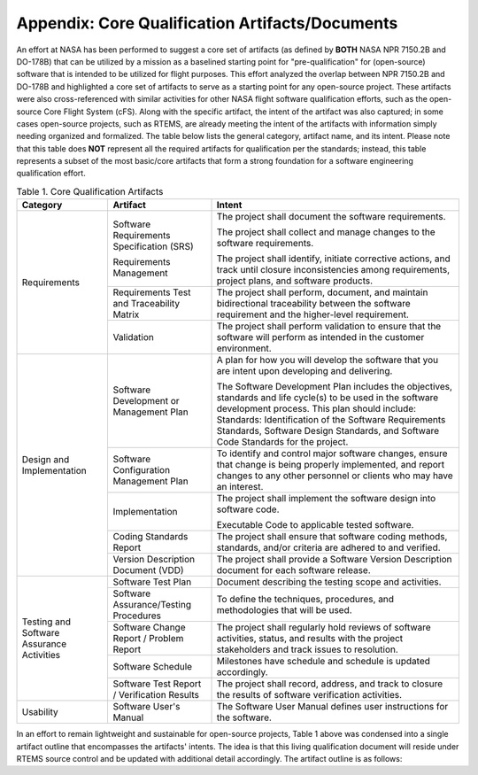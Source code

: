 .. comment SPDX-License-Identifier: CC-BY-SA-4.0

.. Copyright (C) 2018.
.. COMMENT: RTEMS Foundation, The RTEMS Documentation Project


Appendix: Core Qualification Artifacts/Documents
************************************************

An effort at NASA has been performed to suggest a core set of artifacts
(as defined by **BOTH** NASA NPR 7150.2B and DO-178B) that can be utilized
by a mission as a baselined starting point for "pre-qualification"
for (open-source) software that is intended to be utilized for flight
purposes.  This effort analyzed the overlap between NPR 7150.2B
and DO-178B and highlighted a core set of artifacts to serve as a
starting point for any open-source project.  These artifacts were also
cross-referenced with similar activities for other NASA flight software
qualification efforts, such as the open-source Core Flight System (cFS).
Along with the specific artifact, the intent of the artifact was also
captured; in some cases open-source projects, such as RTEMS, are already
meeting the intent of the artifacts with information simply needing
organized and formalized.  The table below lists the general category,
artifact name, and its intent.  Please note that this table does **NOT**
represent all the required artifacts for qualification per the standards;
instead, this table represents a subset of the most basic/core artifacts
that form a strong foundation for a software engineering qualification
effort.

.. COMMENT: TBD convert to a table; see original PDF for guidance on desired look
.. COMMENT: TBD The PDF is in https://ftp.rtems.org/pub/rtems/people/joel/sw_eng_hb/

.. table:: Table 1. Core Qualification Artifacts
   :class: rtems-table

   +----------------+-----------------------+---------------------------------+
   | Category       | Artifact              | Intent                          |
   +================+=======================+=================================+
   | Requirements   | Software Requirements | The project shall document the  |
   |                | Specification (SRS)   | software requirements.          |
   |                |                       |                                 |
   |                |                       | The project shall collect and   |
   |                |                       | manage changes to the software  |
   |                |                       | requirements.                   |
   |                | Requirements          |                                 |
   |                | Management            | The project shall identify,     |
   |                |                       | initiate corrective actions,    |
   |                |                       | and track until closure         |
   |                |                       | inconsistencies among           |
   |                |                       | requirements, project plans,    |
   |                |                       | and software products.          |
   |                +-----------------------+---------------------------------+
   |                | Requirements Test and | The project shall perform,      |
   |                | Traceability Matrix   | document, and maintain          |
   |                |                       | bidirectional traceability      |
   |                |                       | between the software            |
   |                |                       | requirement and the             |
   |                |                       | higher-level requirement.       |
   |                +-----------------------+---------------------------------+
   |                | Validation            | The project shall perform       |
   |                |                       | validation to ensure that the   |
   |                |                       | software will perform as        |
   |                |                       | intended in the customer        |
   |                |                       | environment.                    |
   +----------------+-----------------------+---------------------------------+
   | Design and     | Software Development  | A plan for how you will develop |
   | Implementation | or Management Plan    | the software that you are       |
   |                |                       | intent upon developing and      |
   |                |                       | delivering.                     |
   |                |                       |                                 |
   |                |                       | The Software Development Plan   |
   |                |                       | includes the objectives,        |
   |                |                       | standards and life cycle(s) to  |
   |                |                       | be used in the software         |
   |                |                       | development process. This plan  |
   |                |                       | should include: Standards:      |
   |                |                       | Identification of the Software  |
   |                |                       | Requirements Standards,         |
   |                |                       | Software Design Standards,      |
   |                |                       | and Software Code Standards for |
   |                |                       | the project.                    |
   |                +-----------------------+---------------------------------+
   |                | Software              | To identify and control major   |
   |                | Configuration         | software changes, ensure that   |
   |                | Management Plan       | change is being properly        |
   |                |                       | implemented, and report changes |
   |                |                       | to any other personnel or       |
   |                |                       | clients who may have an         |
   |                |                       | interest.                       |
   |                +-----------------------+---------------------------------+
   |                | Implementation        | The project shall implement the |
   |                |                       | software design into software   |
   |                |                       | code.                           |
   |                |                       |                                 |
   |                |                       | Executable Code to applicable   |
   |                |                       | tested software.                |
   |                +-----------------------+---------------------------------+
   |                | Coding Standards      | The project shall ensure that   |
   |                | Report                | software coding methods,        |
   |                |                       | standards, and/or criteria are  |
   |                |                       | adhered to and verified.        |
   |                +-----------------------+---------------------------------+
   |                | Version Description   | The project shall provide a     |
   |                | Document (VDD)        | Software Version Description    |
   |                |                       | document for each software      |
   |                |                       | release.                        |
   +----------------+-----------------------+---------------------------------+
   | Testing and    | Software Test Plan    | Document describing the testing |
   | Software       |                       | scope and activities.           |
   | Assurance      +-----------------------+---------------------------------+
   | Activities     | Software              | To define the techniques,       |
   |                | Assurance/Testing     | procedures, and methodologies   |
   |                | Procedures            | that will be used.              |
   |                +-----------------------+---------------------------------+
   |                | Software Change       | The project shall regularly     |
   |                | Report / Problem      | hold reviews of software        |
   |                | Report                | activities, status, and results |
   |                |                       | with the project stakeholders   |
   |                |                       | and track issues to resolution. |
   |                +-----------------------+---------------------------------+
   |                | Software Schedule     | Milestones have schedule and    |
   |                |                       | schedule is updated             |
   |                |                       | accordingly.                    |
   |                +-----------------------+---------------------------------+
   |                | Software Test         | The project shall record,       |
   |                | Report / Verification | address, and track to closure   |
   |                | Results               | the results of software         |
   |                |                       | verification activities.        |
   +----------------+-----------------------+---------------------------------+
   | Usability      | Software User's       | The Software User Manual        |
   |                | Manual                | defines user instructions for   |
   |                |                       | the software.                   |
   +----------------+-----------------------+---------------------------------+

In an effort to remain lightweight and sustainable for open-source
projects, Table 1 above was condensed into a single artifact outline
that encompasses the artifacts' intents.  The idea is that this living
qualification document will reside under RTEMS source control and be
updated with additional detail accordingly.  The artifact outline is
as follows:
